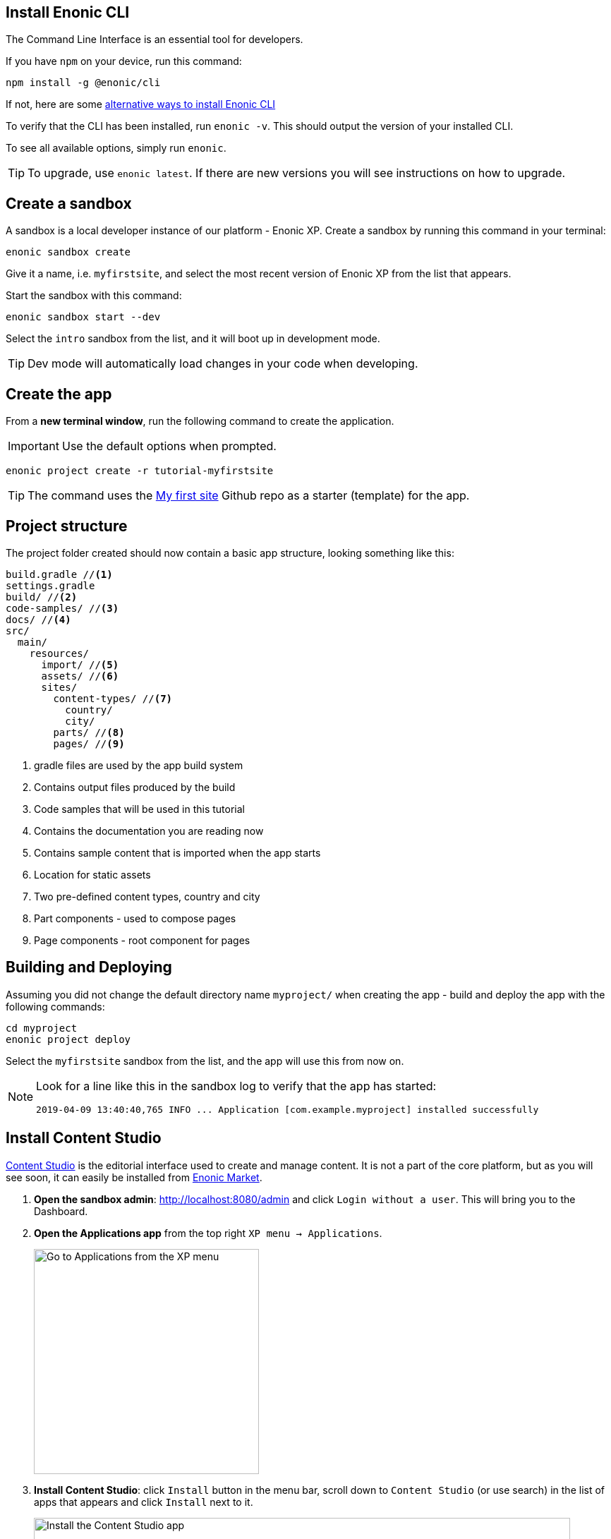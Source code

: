 :imagesdir: media/

== Install Enonic CLI

The Command Line Interface is an essential tool for developers.

If you have `npm` on your device, run this command:

  npm install -g @enonic/cli

If not, here are some https://developer.enonic.com/start[alternative ways to install Enonic CLI^]

To verify that the CLI has been installed, run `enonic -v`. This should output the version of your installed CLI.

To see all available options, simply run `enonic`.

TIP: To upgrade, use `enonic latest`. If there are new versions you will see instructions on how to upgrade.

== Create a sandbox

A sandbox is a local developer instance of our platform - Enonic XP. Create a sandbox by running this command in your terminal:

  enonic sandbox create

Give it a name, i.e. `myfirstsite`, and select the most recent version of Enonic XP from the list that appears.

Start the sandbox with this command:

  enonic sandbox start --dev

Select the `intro` sandbox from the list, and it will boot up in development mode.

TIP: Dev mode will automatically load changes in your code when developing.

== Create the app

From a **new terminal window**, run the following command to create the application.

IMPORTANT: Use the default options when prompted.

  enonic project create -r tutorial-myfirstsite

[TIP]
====
The command uses the https://github.com/enonic/tutorial-myfirstsite[My first site^] Github repo  as a starter (template) for the app.
====

== Project structure

The project folder created should now contain a basic app structure, looking something like this:

[source,files]
----
build.gradle //<1>
settings.gradle
build/ //<2>
code-samples/ //<3>
docs/ //<4>
src/
  main/
    resources/
      import/ //<5>
      assets/ //<6>
      sites/
        content-types/ //<7>
          country/
          city/
        parts/ //<8>
        pages/ //<9>
----

<1> gradle files are used by the app build system
<2> Contains output files produced by the build
<3> Code samples that will be used in this tutorial
<4> Contains the documentation you are reading now
<5> Contains sample content that is imported when the app starts
<6> Location for static assets
<7> Two pre-defined content types, country and city
<8> Part components - used to compose pages
<9> Page components - root component for pages

== Building and Deploying

Assuming you did not change the default directory name `myproject/` when creating the app - build and deploy the app with the following commands:

  cd myproject
  enonic project deploy

Select the `myfirstsite` sandbox from the list, and the app will use this from now on.

[NOTE]
====
Look for a line like this in the sandbox log to verify that the app has started:

  2019-04-09 13:40:40,765 INFO ... Application [com.example.myproject] installed successfully
====


== Install Content Studio

https://market.enonic.com/vendors/enonic/content-studio[Content Studio^] is the editorial interface used to create and manage content. It is not a part of the core platform, but as you will see soon, it can easily be installed from https://market.enonic.com[Enonic Market^].

. **Open the sandbox admin**: http://localhost:8080/admin[http://localhost:8080/admin^] and click `Login without a user`. This will bring you to the Dashboard.
+
. **Open the Applications app** from the top right `XP menu -> Applications`.
+
image::xp-menu-applications.png["Go to Applications from the XP menu", width="319px"]
+
. **Install Content Studio**: click `Install` button in the menu bar, scroll down to `Content Studio` (or use search) in the list of apps that appears and click `Install` next to it.
+
image::install-content-studio.png["Install the Content Studio app", width="760px"]
